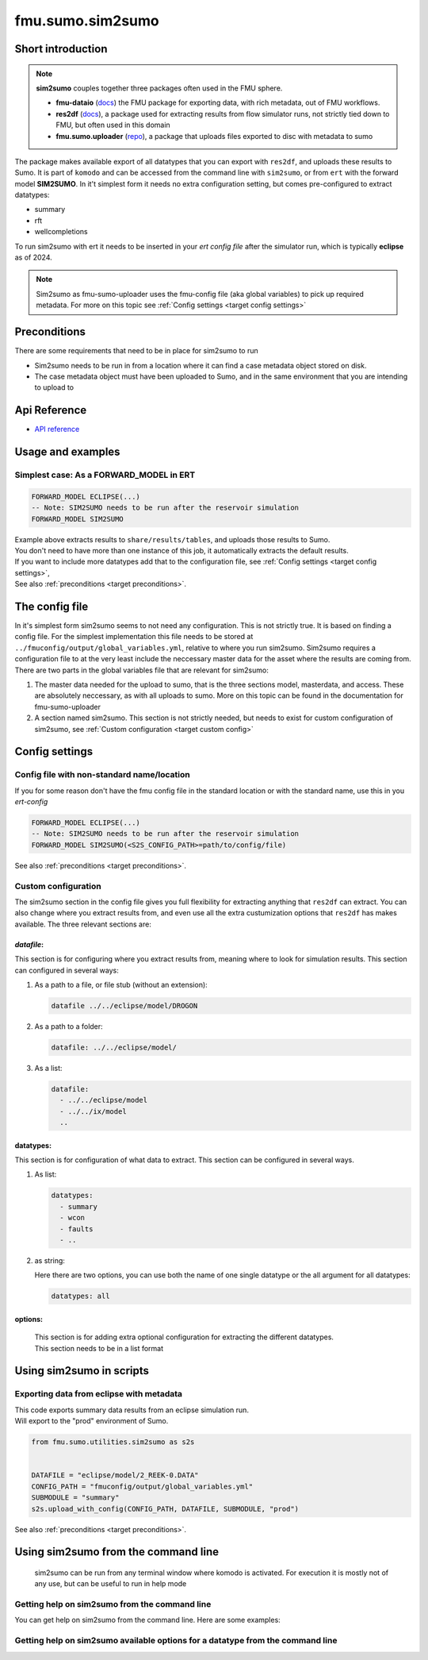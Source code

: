 fmu.sumo.sim2sumo
#################

Short introduction
*******************
.. note::

  **sim2sumo** couples together three packages often used in the FMU sphere.


  * **fmu-dataio** (`docs <https://equinor.github.io/fmu-dataio/>`__) the FMU package for exporting data, with rich metadata, out of FMU workflows.
  * **res2df** (`docs <https://equinor.github.io/res2df/>`__), a package used for extracting results from flow simulator runs, not strictly tied down to FMU, but often used in this domain
  *  **fmu.sumo.uploader** (`repo <https://github.com/equinor/fmu-sumo>`__), a package that uploads files exported to disc with metadata to sumo


The package makes available export of all datatypes that you can export with ``res2df``, and uploads these results to Sumo. It is part of ``komodo`` and can be accessed from the command line with ``sim2sumo``, or from
``ert`` with the forward model **SIM2SUMO**. In it't simplest form it needs no extra configuration setting, but comes pre-configured to extract datatypes:


* summary
* rft
* wellcompletions


To run sim2sumo with ert it needs to be inserted in your *ert config file* after the simulator run, which is typically **eclipse** as of 2024.


.. note::

   Sim2sumo as fmu-sumo-uploader uses the fmu-config file (aka global variables) to pick up required metadata. For more on this topic see :ref:`Config settings <target config settings>`

.. _target preconditions:

Preconditions
***************
There are some requirements that need to be in place for sim2sumo to run

* Sim2sumo needs to be run in from a location where it can find a case metadata object stored on disk.
* The case metadata object must have been uploaded to Sumo, and in the same environment that you are intending to upload to

Api Reference
***************

- `API reference <apiref/sim2sumo.sim2sumo.html>`_


Usage and examples
********************
Simplest case: As a FORWARD_MODEL in ERT
=========================================

.. code-block::


    FORWARD_MODEL ECLIPSE(...)
    -- Note: SIM2SUMO needs to be run after the reservoir simulation
    FORWARD_MODEL SIM2SUMO

| Example above extracts results to ``share/results/tables``, and uploads those results to Sumo.
| You don't need to have more than one instance of this job, it automatically extracts the default results.
| If you want to include more datatypes add that to the configuration file, see :ref:`Config settings <target config settings>`,
| See also :ref:`preconditions <target preconditions>`.

.. _target config settings:

The config file
*****************

In it's simplest form sim2sumo seems to not need any configuration. This is not strictly true. It is based on finding a config file.
For the simplest implementation this file needs to be stored at ``../fmuconfig/output/global_variables.yml``, relative to where you run sim2sumo.
Sim2sumo requires a configuration file to at the very least include the neccessary master data for the asset where the results are coming from.
There are two parts in the global variables file that are relevant for sim2sumo:

1. The master data needed for the upload to sumo, that is the three sections model, masterdata, and access.
   These are absolutely neccessary, as with all uploads to sumo. More on this topic can be found in the documentation
   for fmu-sumo-uploader
2. A section named sim2sumo. This section is not strictly needed, but needs to exist for custom configuration of sim2sumo, see :ref:`Custom configuration <target custom config>`

Config settings
********************


Config file with non-standard name/location
==============================================
If you for some reason don't have the fmu config file in the standard location or with the standard name, use this in you *ert-config*

.. code-block::


    FORWARD_MODEL ECLIPSE(...)
    -- Note: SIM2SUMO needs to be run after the reservoir simulation
    FORWARD_MODEL SIM2SUMO(<S2S_CONFIG_PATH>=path/to/config/file)

See also :ref:`preconditions <target preconditions>`.

.. _target custom config:

Custom configuration
=====================

The sim2sumo section in the config file gives you full flexibility for extracting anything that ``res2df`` can extract.
You can also change where you extract results from, and even use all the extra custumization options that ``res2df`` has makes available.
The three relevant sections are:

*datafile*:
--------------------
This section is for configuring where you extract results from, meaning where to look for simulation results. This section can configured in several ways:

1. As a path to a file, or file stub (without an extension):

   .. code-block:: yaml

      datafile ../../eclipse/model/DROGON


2. As a path to a folder:

   .. code-block::

      datafile: ../../eclipse/model/


3. As a list:

   .. code-block::

      datafile:
        - ../../eclipse/model
        - ../../ix/model
        ..


datatypes:
----------------
This section is for configuration of what data to extract. This section can be configured in several ways.

1. As list:

   .. code-block::

      datatypes:
        - summary
        - wcon
        - faults
        - ..

2. as string:

   Here there are two options, you can use both the name of one single datatype
   or the all argument for all datatypes:

   .. code-block::

      datatypes: all


options:
-------------
   | This section is for adding extra optional configuration for extracting the different datatypes.
   | This section needs to be in a list format


Using sim2sumo in scripts
*********************************

Exporting data from eclipse with metadata
===========================================
| This code exports summary data results from an eclipse simulation run.
| Will export to the "prod" environment of Sumo.

.. code-block::

   from fmu.sumo.utilities.sim2sumo as s2s


   DATAFILE = "eclipse/model/2_REEK-0.DATA"
   CONFIG_PATH = "fmuconfig/output/global_variables.yml"
   SUBMODULE = "summary"
   s2s.upload_with_config(CONFIG_PATH, DATAFILE, SUBMODULE, "prod")

See also :ref:`preconditions <target preconditions>`.

Using sim2sumo from the command line
***************************************

   sim2sumo can be run from any terminal window where komodo is activated. For execution it is mostly not of any use,
   but can be useful to run in help mode

Getting help on sim2sumo from the command line
=================================================

You can get help on sim2sumo from the command line. Here are some examples:


.. code-block::
   :caption: Accessing the help information

   sim2sumo -h

Getting help on sim2sumo available options for a datatype from the command line
================================================================================

.. code-block::
   :caption: Printing the help info from ``res2df`` with sim2sumo from the command line

   sim2sumo help summary








